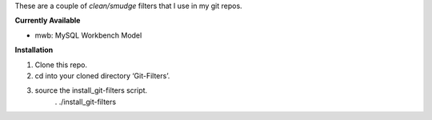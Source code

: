 These are a couple of *clean/smudge* filters that I use in my git repos.

**Currently Available**

* mwb: MySQL Workbench Model

**Installation**

1. Clone this repo.

2. cd into your cloned directory ‘Git-Filters’.

3. source the install_git-filters script.
	. ./install_git-filters